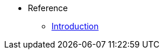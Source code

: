 //* Level 1 section
//** Level 2 section
//*** Level 3 section
// **** Level 4 section
* Reference
** xref:refG-introduction.adoc[Introduction]

